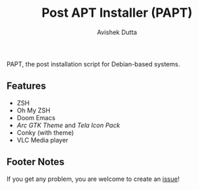 #+TITLE: Post APT Installer (PAPT)
#+AUTHOR: Avishek Dutta

PAPT, the post installation script for Debian-based systems.
** Features
-  ZSH
- Oh My ZSH
- Doom Emacs
- /Arc GTK Theme/ and /Tela Icon Pack/
- Conky (with theme)
- VLC Media player
** Footer Notes
If you get any problem, you are welcome to create an [[https://github.com/avishekdutta531/papt/issues][issue]]!
